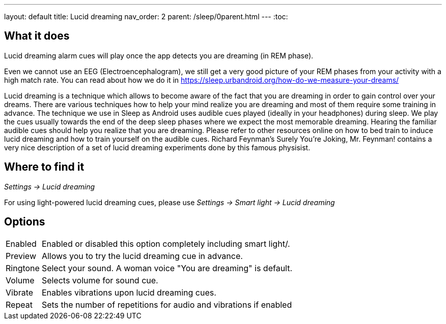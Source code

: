---
layout: default
title: Lucid dreaming
nav_order: 2
parent: /sleep/0parent.html
---
:toc:

== What it does
.Lucid dreaming alarm cues will play once the app detects you are dreaming (in REM phase).

Even we cannot use an EEG (Electroencephalogram), we still get a very good picture of your REM phases from your activity with a high match rate.
You can read about how we do it in link:https://sleep.urbandroid.org/how-do-we-measure-your-dreams/[https://sleep.urbandroid.org/how-do-we-measure-your-dreams/]

Lucid dreaming is a technique which allows to become aware of the fact that you are dreaming in order to gain control over your dreams.
There are various techniques how to help your mind realize you are dreaming and most of them require some training in advance. The technique we use in Sleep as Android uses audible cues played (ideally in your headphones) during sleep. We play the cues usually towards the end of the deep sleep phases where we expect the most memorable dreaming.  Hearing the familiar audible cues should help you realize that you are dreaming. Please refer to other resources online on how to bed train to induce lucid dreaming and how to train yourself on the audible cues.
Richard Feynman’s Surely You’re Joking, Mr. Feynman! contains a very nice description of a set of lucid dreaming experiments done by this famous physisist.

== Where to find it
_Settings -> Lucid dreaming_

For using light-powered lucid dreaming cues, please use _Settings -> Smart light -> Lucid dreaming_

== Options
[horizontal]

Enabled:: Enabled or disabled this option completely including smart light/.
Preview:: Allows you to try the lucid dreaming cue in advance.
Ringtone:: Select your sound. A woman voice "You are dreaming" is default.
Volume:: Selects volume for sound cue.
Vibrate:: Enables vibrations upon lucid dreaming cues.
Repeat:: Sets the number of repetitions for audio and vibrations if enabled
